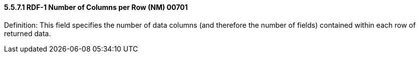 ==== 5.5.7.1 RDF-1 Number of Columns per Row (NM) 00701

Definition: This field specifies the number of data columns (and therefore the number of fields) contained within each row of returned data.

